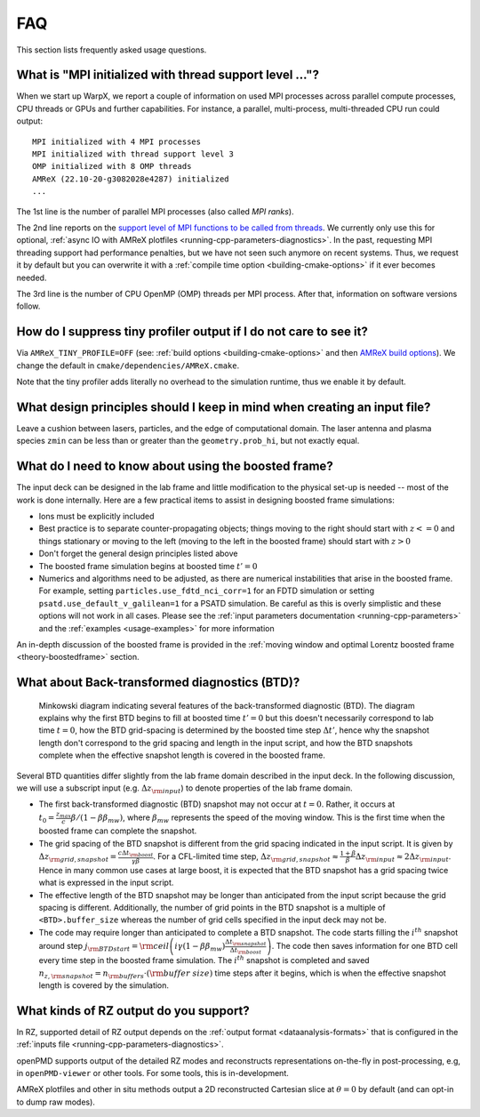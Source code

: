 .. _usage-faq:

FAQ
===

This section lists frequently asked usage questions.


What is "MPI initialized with thread support level ..."?
--------------------------------------------------------

When we start up WarpX, we report a couple of information on used MPI processes across parallel compute processes, CPU threads or GPUs and further capabilities.
For instance, a parallel, multi-process, multi-threaded CPU run could output::

   MPI initialized with 4 MPI processes
   MPI initialized with thread support level 3
   OMP initialized with 8 OMP threads
   AMReX (22.10-20-g3082028e4287) initialized
   ...

The 1st line is the number of parallel MPI processes (also called *MPI ranks*).

The 2nd line reports on the `support level of MPI functions to be called from threads <https://www.mpich.org/static/docs/v3.1/www3/MPI_Init_thread.html>`__.
We currently only use this for optional, :ref:`async IO with AMReX plotfiles <running-cpp-parameters-diagnostics>`.
In the past, requesting MPI threading support had performance penalties, but we have not seen such anymore on recent systems.
Thus, we request it by default but you can overwrite it with a :ref:`compile time option <building-cmake-options>` if it ever becomes needed.

The 3rd line is the number of CPU OpenMP (OMP) threads per MPI process.
After that, information on software versions follow.


How do I suppress tiny profiler output if I do not care to see it?
------------------------------------------------------------------

Via ``AMReX_TINY_PROFILE=OFF`` (see: :ref:`build options <building-cmake-options>` and then `AMReX build options <https://amrex-codes.github.io/amrex/docs_html/BuildingAMReX.html#customization-options>`__).
We change the default in ``cmake/dependencies/AMReX.cmake``.

Note that the tiny profiler adds literally no overhead to the simulation runtime, thus we enable it by default.


What design principles should I keep in mind when creating an input file?
-------------------------------------------------------------------------

Leave a cushion between lasers, particles, and the edge of computational domain.
The laser antenna and plasma species ``zmin`` can be less than or greater than  the ``geometry.prob_hi``,
but not exactly equal.


What do I need to know about using the boosted frame?
-----------------------------------------------------

The input deck can be designed in the lab frame and little modification to the physical set-up is needed --
most of the work is done internally.
Here are a few practical items to assist in designing boosted frame simulations:

- Ions must be explicitly included
- Best practice is to separate counter-propagating objects; things moving to the right should start with :math:`z <= 0` and things stationary or moving to the left (moving to the left in the boosted frame) should start with :math:`z > 0`
- Don't forget the general design principles listed above
- The boosted frame simulation begins at boosted time :math:`t'=0`
- Numerics and algorithms need to be adjusted, as there are numerical instabilities that arise in the boosted frame. For example, setting ``particles.use_fdtd_nci_corr=1`` for an FDTD simulation or setting ``psatd.use_default_v_galilean=1`` for a PSATD simulation. Be careful as this is overly simplistic and these options will not work in all cases.  Please see the :ref:`input parameters documentation <running-cpp-parameters>` and the :ref:`examples <usage-examples>` for more information

An in-depth discussion of the boosted frame is provided in the :ref:`moving window and optimal Lorentz boosted frame <theory-boostedframe>` section.

What about Back-transformed diagnostics (BTD)?
----------------------------------------------

.. _fig_BTD_features:

.. figure:: https://user-images.githubusercontent.com/10621396/198702232-9dd595ad-479e-4170-bd25-51e2b72cd50a.png
   :alt: Minkowski diagram indicating several features of the back-transformed diagnostic (BTD). The diagram explains why the first BTD begins to fill at boosted time :math:`t'=0` but this doesn't necessarily correspond to lab time :math:`t=0`, how the BTD grid-spacing is determined by the boosted time step :math:`\Delta t'`, hence why the snapshot length don't correspond to the grid spacing and length in the input script, and how the BTD snapshots complete when the effective snapshot length is covered in the boosted frame.

   Minkowski diagram indicating several features of the back-transformed diagnostic (BTD). The diagram explains why the first BTD begins to fill at boosted time :math:`t'=0` but this doesn't necessarily correspond to lab time :math:`t=0`, how the BTD grid-spacing is determined by the boosted time step :math:`\Delta t'`, hence why the snapshot length don't correspond to the grid spacing and length in the input script, and how the BTD snapshots complete when the effective snapshot length is covered in the boosted frame.


Several BTD quantities differ slightly from the lab frame domain described in the input deck.
In the following discussion, we will use a subscript input (e.g. :math:`\Delta z_{\rm input}`) to denote properties of the lab frame domain.


- The first back-transformed diagnostic (BTD) snapshot may not occur at :math:`t=0`. Rather, it occurs at :math:`t_0=\frac{z_{max}}c \beta/(1 - \beta \beta_{mw})`, where :math:`\beta_{mw}` represents the speed of the moving window. This is the first time when the boosted frame can complete the snapshot.
- The grid spacing of the BTD snapshot is different from the grid spacing indicated in the input script. It is given by :math:`\Delta z_{\rm grid,snapshot}=\frac{c\Delta t_{\rm boost}}{\gamma\beta}`.  For a CFL-limited time step, :math:`\Delta z_{\rm grid,snapshot}\approx \frac{1+\beta}{\beta} \Delta z_{\rm input}\approx 2 \Delta z_{\rm input}`. Hence in many common use cases at large boost, it is expected that the BTD snapshot has a grid spacing twice what is expressed in the input script.
- The effective length of the BTD snapshot may be longer than anticipated from the input script because the grid spacing is different. Additionally, the number of grid points in the BTD snapshot is a multiple of ``<BTD>.buffer_size`` whereas the number of grid cells specified in the input deck may not be.
- The code may require longer than anticipated to complete a BTD snapshot. The code starts filling the :math:`i^{th}` snapshot around step :math:`j_{\rm BTD start}={\rm ceil}\left( i\gamma(1-\beta\beta_{mw})\frac{\Delta t_{\rm snapshot}}{\Delta t_{\rm boost}}\right)`. The code then saves information for one BTD cell every time step in the boosted frame simulation. The :math:`i^{th}` snapshot is completed and saved :math:`n_{z,{\rm snapshot}}=n_{\rm buffers}\cdot ({\rm buffer\ size})` time steps after it begins, which is when the effective snapshot length is covered by the simulation.

What kinds of RZ output do you support?
---------------------------------------

In RZ, supported detail of RZ output depends on the :ref:`output format <dataanalysis-formats>` that is configured in the :ref:`inputs file <running-cpp-parameters-diagnostics>`.

openPMD supports output of the detailed RZ modes and reconstructs representations on-the-fly in post-processing, e.g, in ``openPMD-viewer`` or other tools.
For some tools, this is in-development.

AMReX plotfiles and other in situ methods output a 2D reconstructed Cartesian slice at :math:`\theta=0` by default (and can opt-in to dump raw modes).
